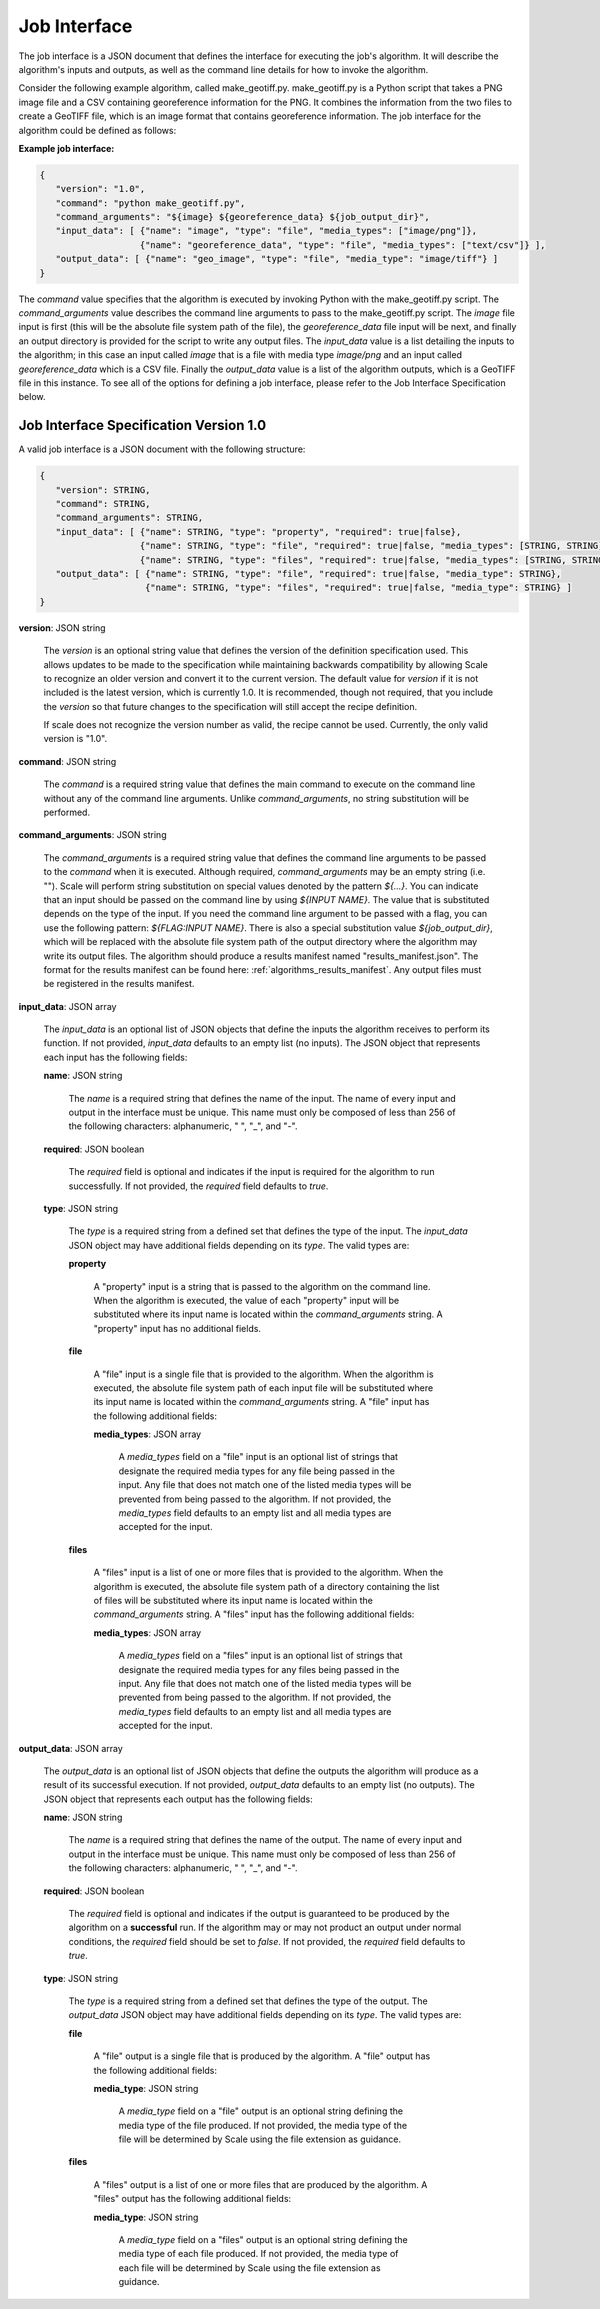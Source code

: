 
.. _architecture_jobs_interface:

Job Interface
===============================================================================

The job interface is a JSON document that defines the interface for executing
the job's algorithm. It will describe the algorithm's inputs and outputs, as
well as the command line details for how to invoke the algorithm.

Consider the following example algorithm, called make_geotiff.py.
make_geotiff.py is a Python script that takes a PNG image file and a CSV
containing georeference information for the PNG. It combines the information
from the two files to create a GeoTIFF file, which is an image format that
contains georeference information. The job interface for the algorithm could be
defined as follows:

**Example job interface:**

.. code-block:: javascript

   {
      "version": "1.0",
      "command": "python make_geotiff.py",
      "command_arguments": "${image} ${georeference_data} ${job_output_dir}",
      "input_data": [ {"name": "image", "type": "file", "media_types": ["image/png"]},
                      {"name": "georeference_data", "type": "file", "media_types": ["text/csv"]} ],
      "output_data": [ {"name": "geo_image", "type": "file", "media_type": "image/tiff"} ]
   }

The *command* value specifies that the algorithm is executed by invoking Python with the make_geotiff.py script. The
*command_arguments* value describes the command line arguments to pass to the make_geotiff.py script. The *image* file
input is first (this will be the absolute file system path of the file), the *georeference_data* file input will be
next, and finally an output directory is provided for the script to write any output files. The *input_data* value is a
list detailing the inputs to the algorithm; in this case an input called *image* that is a file with media type
*image/png* and an input called *georeference_data* which is a CSV file. Finally the *output_data* value is a list of
the algorithm outputs, which is a GeoTIFF file in this instance. To see all of the options for defining a job interface,
please refer to the Job Interface Specification below.

.. _architecture_jobs_interface_spec:

Job Interface Specification Version 1.0
-------------------------------------------------------------------------------

A valid job interface is a JSON document with the following structure:
 
.. code-block:: javascript

   {
      "version": STRING,
      "command": STRING,
      "command_arguments": STRING,
      "input_data": [ {"name": STRING, "type": "property", "required": true|false},
                      {"name": STRING, "type": "file", "required": true|false, "media_types": [STRING, STRING]},
                      {"name": STRING, "type": "files", "required": true|false, "media_types": [STRING, STRING]} ],
      "output_data": [ {"name": STRING, "type": "file", "required": true|false, "media_type": STRING},
                       {"name": STRING, "type": "files", "required": true|false, "media_type": STRING} ]
   }

**version**: JSON string

    The *version* is an optional string value that defines the version of the definition specification used. This allows
    updates to be made to the specification while maintaining backwards compatibility by allowing Scale to recognize an
    older version and convert it to the current version. The default value for *version* if it is not included is the
    latest version, which is currently 1.0. It is recommended, though not required, that you include the *version* so
    that future changes to the specification will still accept the recipe definition.

    If scale does not recognize the version number as valid, the recipe cannot be used.  Currently, the only valid version is "1.0".

**command**: JSON string

    The *command* is a required string value that defines the main command to execute on the command line without any of
    the command line arguments. Unlike *command_arguments*, no string substitution will be performed.

**command_arguments**: JSON string

    The *command_arguments* is a required string value that defines the command line arguments to be passed to the
    *command* when it is executed. Although required, *command_arguments* may be an empty string (i.e. ""). Scale will
    perform string substitution on special values denoted by the pattern *${...}*. You can indicate that an input should
    be passed on the command line by using *${INPUT NAME}*. The value that is substituted depends on the type of the
    input. If you need the command line argument to be passed with a flag, you can use the following pattern:
    *${FLAG:INPUT NAME}*. There is also a special substitution value
    *${job_output_dir}*, which will be replaced with the absolute file system path of the output directory where the
    algorithm may write its output files. The algorithm should produce a results manifest named "results_manifest.json".
    The format for the results manifest can be found here: :ref:`algorithms_results_manifest`.  Any output files must be registered
    in the results manifest.

**input_data**: JSON array

    The *input_data* is an optional list of JSON objects that define the inputs the algorithm receives to perform its
    function. If not provided, *input_data* defaults to an empty list (no inputs). The JSON object that represents each
    input has the following fields:

    **name**: JSON string

        The *name* is a required string that defines the name of the input. The name of every input and output in the
        interface must be unique. This name must only be composed of less than 256 of the following characters:
        alphanumeric, " ", "_", and "-".

    **required**: JSON boolean

        The *required* field is optional and indicates if the input is required for the algorithm to run successfully.
        If not provided, the *required* field defaults to *true*.

    **type**: JSON string

        The *type* is a required string from a defined set that defines the type of the input. The *input_data* JSON
        object may have additional fields depending on its *type*. The valid types are:

        **property**

            A "property" input is a string that is passed to the algorithm on the command line. When the algorithm is
            executed, the value of each "property" input will be substituted where its input name is located within
            the *command_arguments* string. A "property" input has no additional fields.

        **file**

            A "file" input is a single file that is provided to the algorithm. When the algorithm is executed, the
            absolute file system path of each input file will be substituted where its input name is located within the
            *command_arguments* string. A "file" input has the following additional fields:

            **media_types**: JSON array

                A *media_types* field on a "file" input is an optional list of strings that designate the required media
                types for any file being passed in the input. Any file that does not match one of the listed media types
                will be prevented from being passed to the algorithm. If not provided, the *media_types* field defaults
                to an empty list and all media types are accepted for the input.

        **files**

            A "files" input is a list of one or more files that is provided to the algorithm. When the algorithm is
            executed, the absolute file system path of a directory containing the list of files will be substituted
            where its input name is located within the *command_arguments* string. A "files" input has the following
            additional fields:

            **media_types**: JSON array

                A *media_types* field on a "files" input is an optional list of strings that designate the required
                media types for any files being passed in the input. Any file that does not match one of the listed
                media types will be prevented from being passed to the algorithm. If not provided, the *media_types*
                field defaults to an empty list and all media types are accepted for the input.

**output_data**: JSON array

    The *output_data* is an optional list of JSON objects that define the outputs the algorithm will produce as a result
    of its successful execution. If not provided, *output_data* defaults to an empty list (no outputs). The JSON object
    that represents each output has the following fields:

    **name**: JSON string

        The *name* is a required string that defines the name of the output. The name of every input and output in the
        interface must be unique. This name must only be composed of less than 256 of the following characters:
        alphanumeric, " ", "_", and "-".

    **required**: JSON boolean

        The *required* field is optional and indicates if the output is guaranteed to be produced by the algorithm on a
        **successful** run. If the algorithm may or may not product an output under normal conditions, the *required*
        field should be set to *false*. If not provided, the *required* field defaults to *true*.

    **type**: JSON string

        The *type* is a required string from a defined set that defines the type of the output. The *output_data* JSON
        object may have additional fields depending on its *type*. The valid types are:

        **file**

            A "file" output is a single file that is produced by the algorithm. A "file" output has the following
            additional fields:

            **media_type**: JSON string

                A *media_type* field on a "file" output is an optional string defining the media type of the file
                produced. If not provided, the media type of the file will be determined by Scale using the file
                extension as guidance.

        **files**

            A "files" output is a list of one or more files that are produced by the algorithm. A "files" output has the
            following additional fields:

            **media_type**: JSON string

                A *media_type* field on a "files" output is an optional string defining the media type of each file
                produced. If not provided, the media type of each file will be determined by Scale using the file
                extension as guidance.